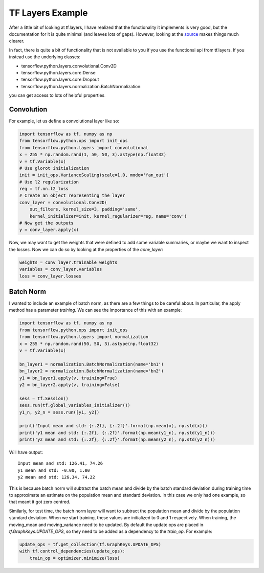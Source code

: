 TF Layers Example
=================

After a little bit of looking at tf.layers, I have realized that the
functionality it implements is very good, but the documentation for it is quite
minimal (and leaves lots of gaps). However, looking at the `source`__ makes
things much clearer.

__ https://github.com/tensorflow/tensorflow/tree/003deb88b7fb015db86089c2a87b3044cad2c714/tensorflow/python/layers

In fact, there is quite a bit of functionality that is not available to you if
you use the functional api from tf.layers. If you instead use the underlying
classes:

- tensorflow.python.layers.convolutional.Conv2D
- tensorflow.python.layers.core.Dense
- tensorflow.python.layers.core.Dropout
- tensorflow.python.layers.normalization.BatchNormalization

you can get access to lots of helpful properties.

Convolution
-----------

For example, let us define a convolutional layer like so:

.. code:: python

    import tensorflow as tf, numpy as np
    from tensorflow.python.ops import init_ops
    from tensorflow.python.layers import convolutional
    x = 255 * np.random.rand(1, 50, 50, 3).astype(np.float32)
    v = tf.Variable(x)
    # Use glorot initialization
    init = init_ops.VarianceScaling(scale=1.0, mode='fan_out')
    # Use l2 regularization
    reg = tf.nn.l2_loss
    # Create an object representing the layer
    conv_layer = convolutional.Conv2D(
        out_filters, kernel_size=3, padding='same',
        kernel_initializer=init, kernel_regularizer=reg, name='conv')
    # Now get the outputs
    y = conv_layer.apply(x)

Now, we may want to get the weights that were defined to add some variable
summaries, or maybe we want to inspect the losses. Now we can do so by looking
at the properties of the `conv_layer`:

.. code:: python

    weights = conv_layer.trainable_weights
    variables = conv_layer.variables
    loss = conv_layer.losses

Batch Norm 
----------

I wanted to include an example of batch norm, as there are a few things to be
careful about. In particular, the apply method has a parameter `training`. We
can see the importance of this with an example:

.. code:: python

    import tensorflow as tf, numpy as np
    from tensorflow.python.ops import init_ops
    from tensorflow.python.layers import normalization
    x = 255 * np.random.rand(50, 50, 3).astype(np.float32)
    v = tf.Variable(x)

    bn_layer1 = normalization.BatchNormalization(name='bn1')
    bn_layer2 = normalization.BatchNormalization(name='bn2')
    y1 = bn_layer1.apply(v, training=True)
    y2 = bn_layer2.apply(v, training=False)

    sess = tf.Session()
    sess.run(tf.global_variables_initializer())
    y1_n, y2_n = sess.run([y1, y2])

    print('Input mean and std: {:.2f}, {:.2f}'.format(np.mean(x), np.std(x)))
    print('y1 mean and std: {:.2f}, {:.2f}'.format(np.mean(y1_n), np.std(y1_n)))
    print('y2 mean and std: {:.2f}, {:.2f}'.format(np.mean(y2_n), np.std(y2_n)))

Will have output::

    Input mean and std: 126.41, 74.26
    y1 mean and std: -0.00, 1.00
    y2 mean and std: 126.34, 74.22

This is because batch norm will subtract the batch mean and divide by the batch
standard deviation during training time to approximate an estimate on the
population mean and standard deviation. In this case we only had one example,
so that meant it got zero centred.

Similarly, for test time, the batch norm layer will want to subtract the
population mean and divide by the population standard deviation. When we start
training, these values are initialized to 0 and 1 respectively. When training, 
the moving_mean and moving_variance need to be updated.
By default the update ops are placed in `tf.GraphKeys.UPDATE_OPS`, so they
need to be added as a dependency to the `train_op`. For example:

.. code:: python

    update_ops = tf.get_collection(tf.GraphKeys.UPDATE_OPS)
    with tf.control_dependencies(update_ops):
        train_op = optimizer.minimize(loss)

